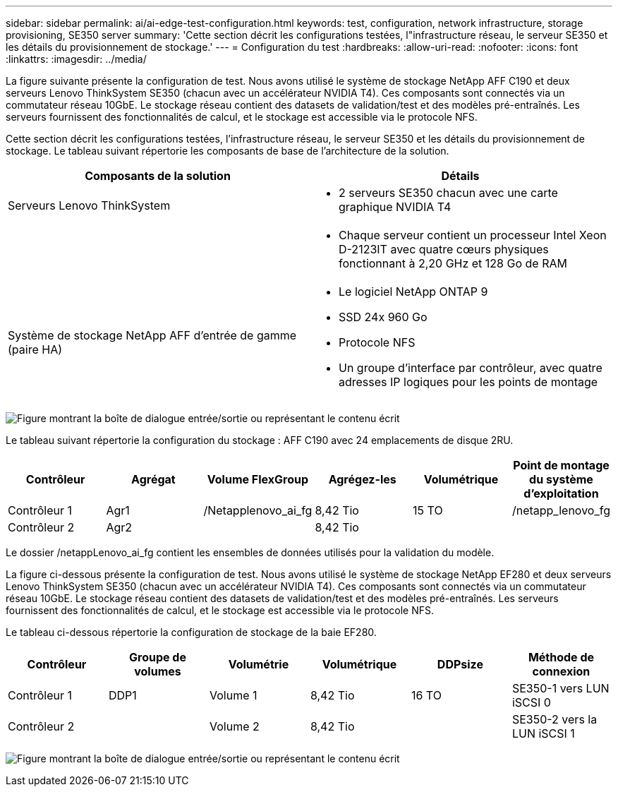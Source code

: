 ---
sidebar: sidebar 
permalink: ai/ai-edge-test-configuration.html 
keywords: test, configuration, network infrastructure, storage provisioning, SE350 server 
summary: 'Cette section décrit les configurations testées, l"infrastructure réseau, le serveur SE350 et les détails du provisionnement de stockage.' 
---
= Configuration du test
:hardbreaks:
:allow-uri-read: 
:nofooter: 
:icons: font
:linkattrs: 
:imagesdir: ../media/


[role="lead"]
La figure suivante présente la configuration de test. Nous avons utilisé le système de stockage NetApp AFF C190 et deux serveurs Lenovo ThinkSystem SE350 (chacun avec un accélérateur NVIDIA T4). Ces composants sont connectés via un commutateur réseau 10GbE. Le stockage réseau contient des datasets de validation/test et des modèles pré-entraînés. Les serveurs fournissent des fonctionnalités de calcul, et le stockage est accessible via le protocole NFS.

Cette section décrit les configurations testées, l'infrastructure réseau, le serveur SE350 et les détails du provisionnement de stockage. Le tableau suivant répertorie les composants de base de l'architecture de la solution.

|===
| Composants de la solution | Détails 


| Serveurs Lenovo ThinkSystem  a| 
* 2 serveurs SE350 chacun avec une carte graphique NVIDIA T4




|   a| 
* Chaque serveur contient un processeur Intel Xeon D-2123IT avec quatre cœurs physiques fonctionnant à 2,20 GHz et 128 Go de RAM




| Système de stockage NetApp AFF d'entrée de gamme (paire HA)  a| 
* Le logiciel NetApp ONTAP 9
* SSD 24x 960 Go
* Protocole NFS
* Un groupe d'interface par contrôleur, avec quatre adresses IP logiques pour les points de montage


|===
image:ai-edge-image10.png["Figure montrant la boîte de dialogue entrée/sortie ou représentant le contenu écrit"]

Le tableau suivant répertorie la configuration du stockage : AFF C190 avec 24 emplacements de disque 2RU.

|===
| Contrôleur | Agrégat | Volume FlexGroup | Agrégez-les | Volumétrique | Point de montage du système d'exploitation 


| Contrôleur 1 | Agr1 | /Netapplenovo_ai_fg | 8,42 Tio | 15 TO | /netapp_lenovo_fg 


| Contrôleur 2 | Agr2 |  | 8,42 Tio |  |  
|===
Le dossier /netappLenovo_ai_fg contient les ensembles de données utilisés pour la validation du modèle.

La figure ci-dessous présente la configuration de test. Nous avons utilisé le système de stockage NetApp EF280 et deux serveurs Lenovo ThinkSystem SE350 (chacun avec un accélérateur NVIDIA T4). Ces composants sont connectés via un commutateur réseau 10GbE. Le stockage réseau contient des datasets de validation/test et des modèles pré-entraînés. Les serveurs fournissent des fonctionnalités de calcul, et le stockage est accessible via le protocole NFS.

Le tableau ci-dessous répertorie la configuration de stockage de la baie EF280.

|===
| Contrôleur | Groupe de volumes | Volumétrie | Volumétrique | DDPsize | Méthode de connexion 


| Contrôleur 1 | DDP1 | Volume 1 | 8,42 Tio | 16 TO | SE350-1 vers LUN iSCSI 0 


| Contrôleur 2 |  | Volume 2 | 8,42 Tio |  | SE350-2 vers la LUN iSCSI 1 
|===
image:ai-edge-image11.png["Figure montrant la boîte de dialogue entrée/sortie ou représentant le contenu écrit"]
